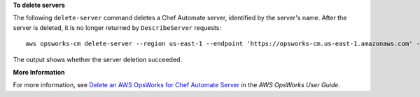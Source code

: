 **To delete servers**

The following ``delete-server`` command deletes a Chef Automate server, identified
by the server's name. After the server is deleted, it is no longer returned by
``DescribeServer`` requests::

  aws opsworks-cm delete-server --region us-east-1 --endpoint 'https://opsworks-cm.us-east-1.amazonaws.com' --server-name "automate-06"

The output shows whether the server deletion succeeded.

**More Information**

For more information, see `Delete an AWS OpsWorks for Chef Automate Server`_ in the *AWS OpsWorks User Guide*.

.. _`Delete an AWS OpsWorks for Chef Automate Server`: http://docs.aws.amazon.com/opsworks/latest/userguide/opscm-delete-server.html

